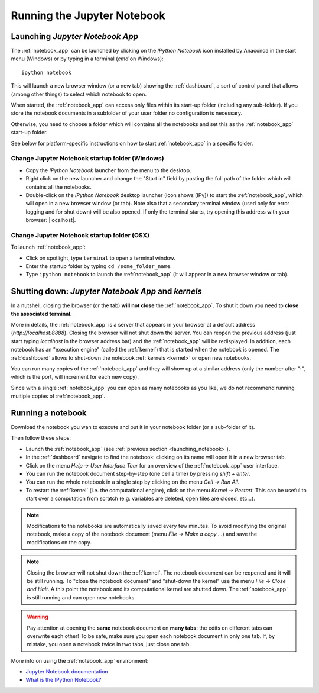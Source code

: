 Running the Jupyter Notebook
=============================

.. _launching_notebook:

Launching *Jupyter Notebook App*
--------------------------------

The :ref:`notebook_app` can be launched by clicking on the *IPython Notebook*
icon installed by Anaconda in the start menu (Windows) or by typing in
a terminal (*cmd* on Windows)::

   ipython notebook

This will launch a new browser window (or a new tab) showing the
:ref:`dashboard`, a sort of control panel that allows (among other things)
to select which notebook to open.

When started, the :ref:`notebook_app` can access only files within its start-up folder
(including any sub-folder). If you store the notebook documents in a subfolder
of your user folder no configuration is necessary.

Otherwise, you need to choose a folder which will contains all the notebooks
and set this as the :ref:`notebook_app` start-up folder.

See below for platform-specific instructions on how to start 
:ref:`notebook_app` in a specific folder.

Change Jupyter Notebook startup folder (Windows)
''''''''''''''''''''''''''''''''''''''''''''''''

- Copy the *IPython Notebook* launcher from the menu to the desktop.

- Right click on the new launcher and change the "Start in" field by pasting
  the full path of the folder which will contains all the notebooks.

- Double-click on the *IPython Notebook* desktop launcher (icon shows [IPy]) to start the
  :ref:`notebook_app`, which will open in a new browser window (or tab).
  Note also that a secondary terminal window (used only for error logging and  
  for shut down) will be also opened.
  If only the terminal starts, try opening this address with your browser:
  |localhost|.
  
.. |localhost| raw:: html

   <a href="http://localhost:8888/" target="_blank">http://localhost:8888/</a>


Change Jupyter Notebook startup folder (OSX)
''''''''''''''''''''''''''''''''''''''''''''''''

To launch :ref:`notebook_app`:

- Click on spotlight, type ``terminal`` to open a terminal window.

- Enter the startup folder by typing ``cd /some_folder_name``.

- Type ``ipython notebook`` to launch the :ref:`notebook_app`
  (it will appear in a new browser window or tab).


Shutting down: *Jupyter Notebook App* and *kernels*
---------------------------------------------------

In a nutshell, closing the browser (or the tab) **will not close** the
:ref:`notebook_app`. To shut it down you need to **close the associated terminal**.

More in details,
the :ref:`notebook_app` is a server that appears in your browser
at a default address (*http://localhost:8888*).
Closing the browser will not shut down the server.
You can reopen the previous address (just start typing *localhost* in the
browser address bar) and the :ref:`notebook_app` will be redisplayed.
In addition, each notebook has an "execution engine" (called the :ref:`kernel`)
that is started when the notebook is opened. 
The :ref:`dashboard` allows to shut-down
the notebook :ref:`kernels <kernel>` or open new notebooks.

You can run many copies of the :ref:`notebook_app` and they will show
up at a similar address (only the number after ":", which is the port, will increment for each new copy).

Since with a single :ref:`notebook_app` you can open as many notebooks as you like, we do not recommend running multiple copies of :ref:`notebook_app`.

Running a notebook
------------------

Download the notebook you wan to execute and put it in your
notebook folder (or a sub-folder of it).

Then follow these steps:

- Launch the :ref:`notebook_app` (see :ref:`previous section <launching_notebook>`).

- In the :ref:`dashboard` navigate to find the notebook:
  clicking on its name will open it in a new browser tab.

- Click on the menu *Help -> User Interface Tour* for an overview
  of the :ref:`notebook_app` user interface.

- You can run the notebook document step-by-step (one cell a time) by pressing
  *shift + enter*.

- You can run the whole notebook in a single step by clicking on the menu
  *Cell -> Run All*.

- To restart the :ref:`kernel` (i.e. the computational engine), click on the menu
  *Kernel -> Restart*. This can be useful to start over a computation from
  scratch (e.g. variables are deleted, open files are closed, etc...).

.. note::

    Modifications to the notebooks are automatically saved every
    few minutes. To avoid modifying the original notebook, make a 
    copy of the notebook document (menu *File -> Make a copy ...*) and 
    save the modifications on the copy.

.. note::

    Closing the browser will not shut down the :ref:`kernel`.
    The notebook document can be reopened and it will be still running.
    To "close the notebook document" and "shut-down the kernel" use the menu
    *File -> Close and Halt*. A this point the notebook and its computational
    kernel are shutted down. The
    :ref:`notebook_app` is still running and can open new notebooks.

.. warning::

    Pay attention at opening the **same** notebook document 
    on **many tabs**: the edits on different tabs can overwrite each other!
    To be safe, make sure you open each notebook document in only one tab.
    If, by mistake, you open a notebook twice in two tabs, just close one tab.

More info on using the :ref:`notebook_app` environment:

- `Jupyter Notebook documentation <http://ipython.org/notebook.html>`_

- `What is the IPython Notebook? <http://nbviewer.ipython.org/github/jupyter/strata-sv-2015-tutorial/blob/master/00%20-%20Introduction.ipynb>`__
